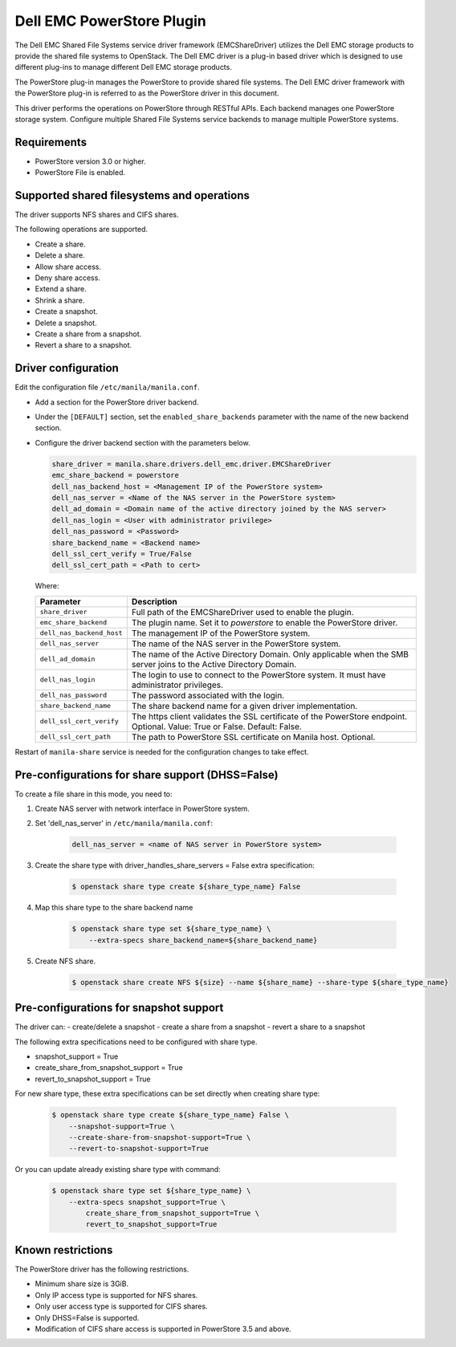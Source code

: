 ===========================
Dell EMC PowerStore Plugin
===========================

The Dell EMC Shared File Systems service driver framework (EMCShareDriver)
utilizes the Dell EMC storage products to provide the shared file systems
to OpenStack. The Dell EMC driver is a plug-in based driver which is designed
to use different plug-ins to manage different Dell EMC storage products.

The PowerStore plug-in manages the PowerStore to provide shared file systems.
The Dell EMC driver framework with the PowerStore plug-in is referred to as the
PowerStore driver in this document.

This driver performs the operations on PowerStore through RESTful APIs. Each backend
manages one PowerStore storage system. Configure multiple Shared File Systems service
backends to manage multiple PowerStore systems.


Requirements
------------

- PowerStore version 3.0 or higher.
- PowerStore File is enabled.


Supported shared filesystems and operations
-------------------------------------------

The driver supports NFS shares and CIFS shares.

The following operations are supported.

-  Create a share.
-  Delete a share.
-  Allow share access.
-  Deny share access.
-  Extend a share.
-  Shrink a share.
-  Create a snapshot.
-  Delete a snapshot.
-  Create a share from a snapshot.
-  Revert a share to a snapshot.


Driver configuration
--------------------

Edit the configuration file ``/etc/manila/manila.conf``.

* Add a section for the PowerStore driver backend.

* Under the ``[DEFAULT]`` section, set the ``enabled_share_backends`` parameter
  with the name of the new backend section.

* Configure the driver backend section with the parameters below.

  .. code-block:: ini

      share_driver = manila.share.drivers.dell_emc.driver.EMCShareDriver
      emc_share_backend = powerstore
      dell_nas_backend_host = <Management IP of the PowerStore system>
      dell_nas_server = <Name of the NAS server in the PowerStore system>
      dell_ad_domain = <Domain name of the active directory joined by the NAS server>
      dell_nas_login = <User with administrator privilege>
      dell_nas_password = <Password>
      share_backend_name = <Backend name>
      dell_ssl_cert_verify = True/False
      dell_ssl_cert_path = <Path to cert>

  Where:

  +---------------------------------+----------------------------------------------------+
  | **Parameter**                   | **Description**                                    |
  +=================================+====================================================+
  | ``share_driver``                | Full path of the EMCShareDriver used to enable     |
  |                                 | the plugin.                                        |
  +---------------------------------+----------------------------------------------------+
  | ``emc_share_backend``           | The plugin name. Set it to `powerstore` to         |
  |                                 | enable the PowerStore driver.                      |
  +---------------------------------+----------------------------------------------------+
  | ``dell_nas_backend_host``       | The management IP of the PowerStore system.        |
  +---------------------------------+----------------------------------------------------+
  | ``dell_nas_server``             | The name of the NAS server in the                  |
  |                                 | PowerStore system.                                 |
  +---------------------------------+----------------------------------------------------+
  | ``dell_ad_domain``              | The name of the Active Directory Domain.           |
  |                                 | Only applicable when the SMB server joins          |
  |                                 | to the Active Directory Domain.                    |
  +---------------------------------+----------------------------------------------------+
  | ``dell_nas_login``              | The login to use to connect to the PowerStore      |
  |                                 | system. It must have administrator privileges.     |
  +---------------------------------+----------------------------------------------------+
  | ``dell_nas_password``           | The password associated with the login.            |
  +---------------------------------+----------------------------------------------------+
  | ``share_backend_name``          | The share backend name for a given driver          |
  |                                 | implementation.                                    |
  +---------------------------------+----------------------------------------------------+
  | ``dell_ssl_cert_verify``        | The https client validates the SSL certificate of  |
  |                                 | the PowerStore endpoint. Optional.                 |
  |                                 | Value: True or False.                              |
  |                                 | Default: False.                                    |
  +---------------------------------+----------------------------------------------------+
  | ``dell_ssl_cert_path``          | The path to PowerStore SSL certificate on          |
  |                                 | Manila host. Optional.                             |
  +---------------------------------+----------------------------------------------------+

Restart of ``manila-share`` service is needed for the configuration
changes to take effect.


Pre-configurations for share support (DHSS=False)
--------------------------------------------------

To create a file share in this mode, you need to:

#. Create NAS server with network interface in PowerStore system.
#. Set 'dell_nas_server' in ``/etc/manila/manila.conf``:

    .. code-block:: ini

        dell_nas_server = <name of NAS server in PowerStore system>

#. Create the share type with driver_handles_share_servers = False extra
   specification:

    .. code-block:: console

        $ openstack share type create ${share_type_name} False

#. Map this share type to the share backend name

    .. code-block:: console

        $ openstack share type set ${share_type_name} \
            --extra-specs share_backend_name=${share_backend_name}

#. Create NFS share.

    .. code-block:: console

        $ openstack share create NFS ${size} --name ${share_name} --share-type ${share_type_name}


Pre-configurations for snapshot support
---------------------------------------

The driver can:
- create/delete a snapshot
- create a share from a snapshot
- revert a share to a snapshot

The following extra specifications need to be configured with share type.

- snapshot_support = True
- create_share_from_snapshot_support = True
- revert_to_snapshot_support = True

For new share type, these extra specifications can be set directly when
creating share type:

    .. code-block:: console

        $ openstack share type create ${share_type_name} False \
            --snapshot-support=True \
            --create-share-from-snapshot-support=True \
            --revert-to-snapshot-support=True

Or you can update already existing share type with command:

    .. code-block:: console

        $ openstack share type set ${share_type_name} \
            --extra-specs snapshot_support=True \
                create_share_from_snapshot_support=True \
                revert_to_snapshot_support=True

Known restrictions
------------------

The PowerStore driver has the following restrictions.

- Minimum share size is 3GiB.
- Only IP access type is supported for NFS shares.
- Only user access type is supported for CIFS shares.
- Only DHSS=False is supported.
- Modification of CIFS share access is supported in PowerStore 3.5 and above.
